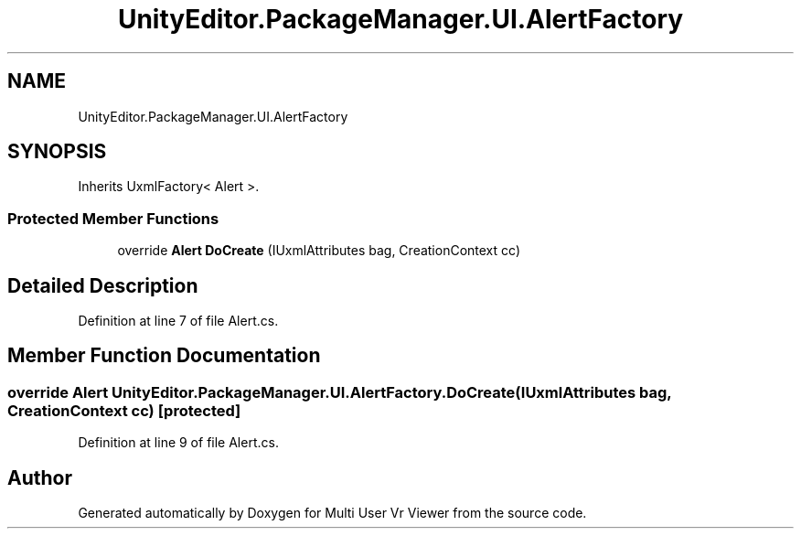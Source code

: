 .TH "UnityEditor.PackageManager.UI.AlertFactory" 3 "Sat Jul 20 2019" "Version https://github.com/Saurabhbagh/Multi-User-VR-Viewer--10th-July/" "Multi User Vr Viewer" \" -*- nroff -*-
.ad l
.nh
.SH NAME
UnityEditor.PackageManager.UI.AlertFactory
.SH SYNOPSIS
.br
.PP
.PP
Inherits UxmlFactory< Alert >\&.
.SS "Protected Member Functions"

.in +1c
.ti -1c
.RI "override \fBAlert\fP \fBDoCreate\fP (IUxmlAttributes bag, CreationContext cc)"
.br
.in -1c
.SH "Detailed Description"
.PP 
Definition at line 7 of file Alert\&.cs\&.
.SH "Member Function Documentation"
.PP 
.SS "override \fBAlert\fP UnityEditor\&.PackageManager\&.UI\&.AlertFactory\&.DoCreate (IUxmlAttributes bag, CreationContext cc)\fC [protected]\fP"

.PP
Definition at line 9 of file Alert\&.cs\&.

.SH "Author"
.PP 
Generated automatically by Doxygen for Multi User Vr Viewer from the source code\&.
